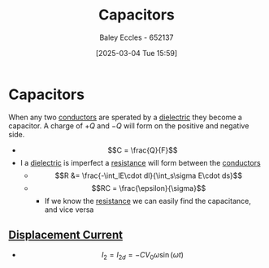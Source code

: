 :PROPERTIES:
:ID:       605fa252-6718-4527-bad5-7fc2f8d29bca
:END:
#+title: Capacitors
#+date: [2025-03-04 Tue 15:59]
#+AUTHOR: Baley Eccles - 652137
#+STARTUP: latexpreview

* Capacitors
When any two [[id:470e50aa-5154-4107-9a2f-3a838f5b4fd6][conductors]] are sperated by a [[id:e5f19fd2-0970-4021-83ac-1dc4266acba9][dielectric]] they become a capacitor. A charge of $+Q$ and $-Q$ will form on the positive and negative side.
 - \[C = \frac{Q}{F}\]
 - I a [[id:e5f19fd2-0970-4021-83ac-1dc4266acba9][dielectric]] is imperfect a [[id:0bab4eaa-a87f-4711-a3ab-945f94adcfa4][resistance]] will form between the [[id:470e50aa-5154-4107-9a2f-3a838f5b4fd6][conductors]]
   - \[R &= \frac{-\int_lE\cdot dl}{\int_s\sigma E\cdot ds}\]
   - \[RC = \frac{\epsilon}{\sigma}\]
     - If we know the [[id:0bab4eaa-a87f-4711-a3ab-945f94adcfa4][resistance]] we can easily find the capacitance, and vice versa
** [[id:97f96caf-3cda-430e-b284-e5d17b043b8e][Displacement Current]]
 - \[I_2 = I_{2d}= -CV_0\omega \sin(\omega t)\]

